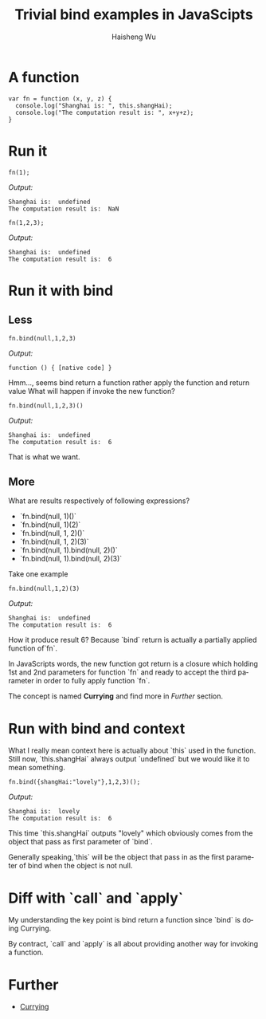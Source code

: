 #+TITLE: Trivial bind examples in JavaScipts
#+LANGUAGE: en
#+AUTHOR: Haisheng Wu
#+EMAIL: freizl@gmail.com
#+OPTIONS: toc:nil
#+KEYWORDS:  JavaScripts, bind, currying
#+LINK_HOME: ../index.html

* A function
#+begin_src javascripts
var fn = function (x, y, z) {
  console.log("Shanghai is: ", this.shangHai);
  console.log("The computation result is: ", x+y+z);
}
#+end_src

* Run it
#+begin_src javascripts
fn(1);
#+end_src
/Output:/
#+begin_src javascripts
Shanghai is:  undefined
The computation result is:  NaN
#+end_src

#+begin_src javascripts
fn(1,2,3);
#+end_src
/Output:/
#+begin_src javascripts
Shanghai is:  undefined
The computation result is:  6
#+end_src

* Run it with bind
** Less
#+begin_src javascripts
fn.bind(null,1,2,3)
#+end_src
/Output:/
#+begin_src javascripts
function () { [native code] }
#+end_src

Hmm..., seems bind return a function rather apply the function and return value
What will happen if invoke the new function?

#+begin_src javascripts
fn.bind(null,1,2,3)()
#+end_src
/Output:/
#+begin_src javascripts
Shanghai is:  undefined
The computation result is:  6
#+end_src

That is what we want.

** More
What are results respectively of following expressions?
  - `fn.bind(null, 1)()`
  - `fn.bind(null, 1)(2)`
  - `fn.bind(null, 1, 2)()`
  - `fn.bind(null, 1, 2)(3)`
  - `fn.bind(null, 1).bind(null, 2)()`
  - `fn.bind(null, 1).bind(null, 2)(3)`

Take one example
#+begin_src javascripts
fn.bind(null,1,2)(3)
#+end_src

/Output:/
#+begin_src javascripts
Shanghai is:  undefined
The computation result is:  6
#+end_src

How it produce result 6?
Because `bind` return is actually a partially applied function of`fn`. 

In JavaScripts words, the new function got return is a closure
which holding 1st and 2nd parameters for function `fn` and ready to
accept the third parameter in order to fully apply function `fn`. 

The concept is named *Currying* and find more in [[Further]] section.

* Run with bind and context
What I really mean context here is actually about `this` used in the
function. Still now, `this.shangHai` always output `undefined` but we
would like it to mean something.

#+begin_src javascripts
fn.bind({shangHai:"lovely"},1,2,3)();
#+end_src
/Output:/
#+begin_src javascripts
Shanghai is:  lovely
The computation result is:  6
#+end_src

This time `this.shangHai` outputs "lovely" which obviously comes from
the object that pass as first parameter of `bind`. 

Generally speaking,`this` will be the object that pass in as the first
parameter of bind when the object is not null.

* Diff with `call` and `apply`
My understanding the key point is bind return a function since `bind`
is doing Currying. 

By contract, `call` and `apply` is all about providing another way for
invoking a function.

* Further
  - [[http://en.wikipedia.org/currying][Currying]]
